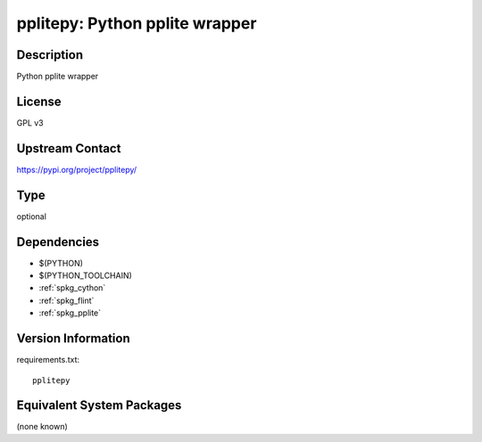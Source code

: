 .. _spkg_pplitepy:

pplitepy: Python pplite wrapper
=============================================

Description
-----------

Python pplite wrapper

License
-------

GPL v3

Upstream Contact
----------------

https://pypi.org/project/pplitepy/


Type
----

optional


Dependencies
------------

- $(PYTHON)
- $(PYTHON_TOOLCHAIN)
- :ref:`spkg_cython`
- :ref:`spkg_flint`
- :ref:`spkg_pplite`

Version Information
-------------------

requirements.txt::

    pplitepy


Equivalent System Packages
--------------------------

(none known)

